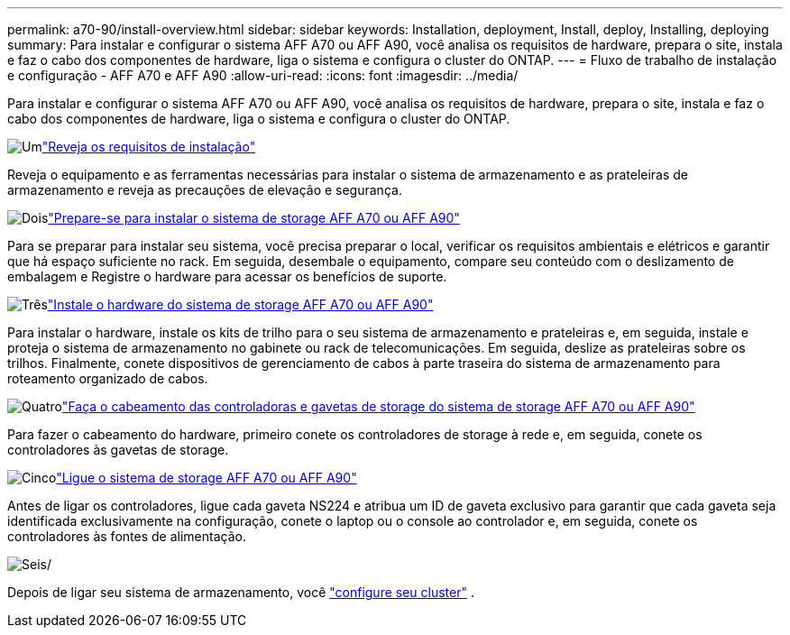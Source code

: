 ---
permalink: a70-90/install-overview.html 
sidebar: sidebar 
keywords: Installation, deployment, Install, deploy, Installing, deploying 
summary: Para instalar e configurar o sistema AFF A70 ou AFF A90, você analisa os requisitos de hardware, prepara o site, instala e faz o cabo dos componentes de hardware, liga o sistema e configura o cluster do ONTAP. 
---
= Fluxo de trabalho de instalação e configuração - AFF A70 e AFF A90
:allow-uri-read: 
:icons: font
:imagesdir: ../media/


[role="lead"]
Para instalar e configurar o sistema AFF A70 ou AFF A90, você analisa os requisitos de hardware, prepara o site, instala e faz o cabo dos componentes de hardware, liga o sistema e configura o cluster do ONTAP.

.image:https://raw.githubusercontent.com/NetAppDocs/common/main/media/number-1.png["Um"]link:install-requirements.html["Reveja os requisitos de instalação"]
[role="quick-margin-para"]
Reveja o equipamento e as ferramentas necessárias para instalar o sistema de armazenamento e as prateleiras de armazenamento e reveja as precauções de elevação e segurança.

.image:https://raw.githubusercontent.com/NetAppDocs/common/main/media/number-2.png["Dois"]link:install-prepare.html["Prepare-se para instalar o sistema de storage AFF A70 ou AFF A90"]
[role="quick-margin-para"]
Para se preparar para instalar seu sistema, você precisa preparar o local, verificar os requisitos ambientais e elétricos e garantir que há espaço suficiente no rack. Em seguida, desembale o equipamento, compare seu conteúdo com o deslizamento de embalagem e Registre o hardware para acessar os benefícios de suporte.

.image:https://raw.githubusercontent.com/NetAppDocs/common/main/media/number-3.png["Três"]link:install-hardware.html["Instale o hardware do sistema de storage AFF A70 ou AFF A90"]
[role="quick-margin-para"]
Para instalar o hardware, instale os kits de trilho para o seu sistema de armazenamento e prateleiras e, em seguida, instale e proteja o sistema de armazenamento no gabinete ou rack de telecomunicações. Em seguida, deslize as prateleiras sobre os trilhos. Finalmente, conete dispositivos de gerenciamento de cabos à parte traseira do sistema de armazenamento para roteamento organizado de cabos.

.image:https://raw.githubusercontent.com/NetAppDocs/common/main/media/number-4.png["Quatro"]link:install-cable.html["Faça o cabeamento das controladoras e gavetas de storage do sistema de storage AFF A70 ou AFF A90"]
[role="quick-margin-para"]
Para fazer o cabeamento do hardware, primeiro conete os controladores de storage à rede e, em seguida, conete os controladores às gavetas de storage.

.image:https://raw.githubusercontent.com/NetAppDocs/common/main/media/number-5.png["Cinco"]link:install-power-hardware.html["Ligue o sistema de storage AFF A70 ou AFF A90"]
[role="quick-margin-para"]
Antes de ligar os controladores, ligue cada gaveta NS224 e atribua um ID de gaveta exclusivo para garantir que cada gaveta seja identificada exclusivamente na configuração, conete o laptop ou o console ao controlador e, em seguida, conete os controladores às fontes de alimentação.

.image:https://raw.githubusercontent.com/NetAppDocs/common/main/media/number-6.png["Seis"]/
[role="quick-margin-para"]
Depois de ligar seu sistema de armazenamento, você https://docs.netapp.com/us-en/ontap/software_setup/workflow-summary.html["configure seu cluster"] .

